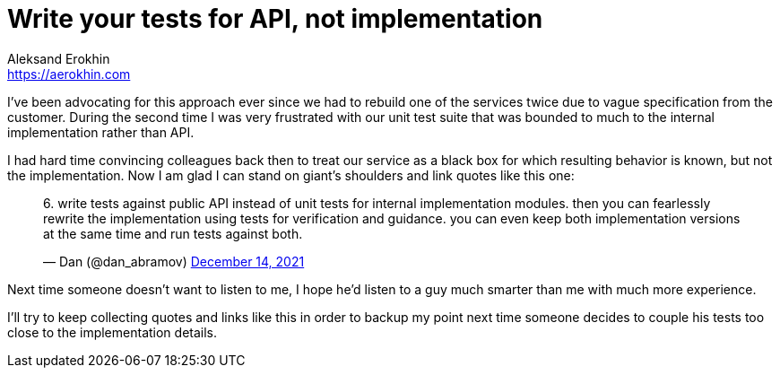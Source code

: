 = Write your tests for API, not implementation
Aleksand Erokhin <https://aerokhin.com>
:stylesdir: ../stylesheets
:stylesheet: adoc-github.css
:imagedir: ../images
:icons: font
:favicon: {imagedir}/lightbulb.png

I've been advocating for this approach ever since we had to rebuild one of the services twice due to vague specification from the customer. During the second time I was very frustrated with our unit test suite that was bounded to much to the internal implementation rather than API.

I had hard time convincing colleagues back then to treat our service as a black box for which resulting behavior is known, but not the implementation. Now I am glad I can stand on giant's shoulders and link quotes like this one:

++++
<blockquote class="twitter-tweet"><p lang="en" dir="ltr">6. write tests against public API instead of unit tests for internal implementation modules. then you can fearlessly rewrite the implementation using tests for verification and guidance. you can even keep both implementation versions at the same time and run tests against both.</p>&mdash; Dan (@dan_abramov) <a href="https://twitter.com/dan_abramov/status/1470613745315594247?ref_src=twsrc%5Etfw">December 14, 2021</a></blockquote> <script async src="https://platform.twitter.com/widgets.js" charset="utf-8"></script> 
++++

Next time someone doesn't want to listen to me, I hope he'd listen to a guy much smarter than me with much more experience.

I'll try to keep collecting quotes and links like this in order to backup my point next time someone decides to couple his tests too close to the implementation details.
